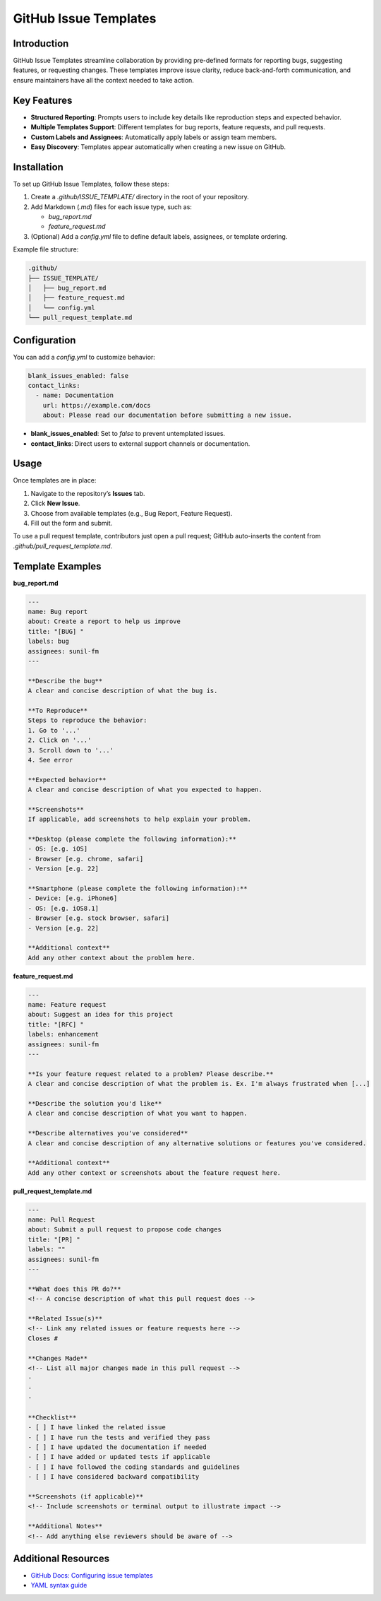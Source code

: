 ======================
GitHub Issue Templates
======================

Introduction
============

GitHub Issue Templates streamline collaboration by providing pre-defined formats for reporting bugs, suggesting features, or requesting changes. These templates improve issue clarity, reduce back-and-forth communication, and ensure maintainers have all the context needed to take action.

Key Features
============

- **Structured Reporting**: Prompts users to include key details like reproduction steps and expected behavior.
- **Multiple Templates Support**: Different templates for bug reports, feature requests, and pull requests.
- **Custom Labels and Assignees**: Automatically apply labels or assign team members.
- **Easy Discovery**: Templates appear automatically when creating a new issue on GitHub.

Installation
============

To set up GitHub Issue Templates, follow these steps:

1. Create a `.github/ISSUE_TEMPLATE/` directory in the root of your repository.
2. Add Markdown (`.md`) files for each issue type, such as:

   - `bug_report.md`
   - `feature_request.md`

3. (Optional) Add a `config.yml` file to define default labels, assignees, or template ordering.

Example file structure:

.. code-block:: bash

   .github/
   ├── ISSUE_TEMPLATE/
   │   ├── bug_report.md
   │   ├── feature_request.md
   │   └── config.yml
   └── pull_request_template.md

Configuration
=============

You can add a `config.yml` to customize behavior:

.. code-block:: yaml

   blank_issues_enabled: false
   contact_links:
     - name: Documentation
       url: https://example.com/docs
       about: Please read our documentation before submitting a new issue.

- **blank_issues_enabled**: Set to `false` to prevent untemplated issues.
- **contact_links**: Direct users to external support channels or documentation.

Usage
=====

Once templates are in place:

1. Navigate to the repository’s **Issues** tab.
2. Click **New Issue**.
3. Choose from available templates (e.g., Bug Report, Feature Request).
4. Fill out the form and submit.

To use a pull request template, contributors just open a pull request; GitHub auto-inserts the content from `.github/pull_request_template.md`.

Template Examples
=================

**bug_report.md**

.. code-block:: markdown

   ---
   name: Bug report
   about: Create a report to help us improve
   title: "[BUG] "
   labels: bug
   assignees: sunil-fm
   ---

   **Describe the bug**
   A clear and concise description of what the bug is.

   **To Reproduce**
   Steps to reproduce the behavior:
   1. Go to '...'
   2. Click on '...'
   3. Scroll down to '...'
   4. See error

   **Expected behavior**
   A clear and concise description of what you expected to happen.

   **Screenshots**
   If applicable, add screenshots to help explain your problem.

   **Desktop (please complete the following information):**
   - OS: [e.g. iOS]
   - Browser [e.g. chrome, safari]
   - Version [e.g. 22]

   **Smartphone (please complete the following information):**
   - Device: [e.g. iPhone6]
   - OS: [e.g. iOS8.1]
   - Browser [e.g. stock browser, safari]
   - Version [e.g. 22]

   **Additional context**
   Add any other context about the problem here.

**feature_request.md**

.. code-block:: markdown

   ---
   name: Feature request
   about: Suggest an idea for this project
   title: "[RFC] "
   labels: enhancement
   assignees: sunil-fm
   ---

   **Is your feature request related to a problem? Please describe.**
   A clear and concise description of what the problem is. Ex. I'm always frustrated when [...]

   **Describe the solution you'd like**
   A clear and concise description of what you want to happen.

   **Describe alternatives you've considered**
   A clear and concise description of any alternative solutions or features you've considered.

   **Additional context**
   Add any other context or screenshots about the feature request here.

**pull_request_template.md**

.. code-block:: markdown

   ---
   name: Pull Request
   about: Submit a pull request to propose code changes
   title: "[PR] "
   labels: ""
   assignees: sunil-fm
   ---

   **What does this PR do?**
   <!-- A concise description of what this pull request does -->

   **Related Issue(s)**
   <!-- Link any related issues or feature requests here -->
   Closes #

   **Changes Made**
   <!-- List all major changes made in this pull request -->
   -
   -
   -

   **Checklist**
   - [ ] I have linked the related issue
   - [ ] I have run the tests and verified they pass
   - [ ] I have updated the documentation if needed
   - [ ] I have added or updated tests if applicable
   - [ ] I have followed the coding standards and guidelines
   - [ ] I have considered backward compatibility

   **Screenshots (if applicable)**
   <!-- Include screenshots or terminal output to illustrate impact -->

   **Additional Notes**
   <!-- Add anything else reviewers should be aware of -->

Additional Resources
====================

- `GitHub Docs: Configuring issue templates <https://docs.github.com/en/communities/using-templates-to-encourage-useful-issues-and-pull-requests/configuring-issue-templates-for-your-repository>`_
- `YAML syntax guide <https://yaml.org/spec/>`_

